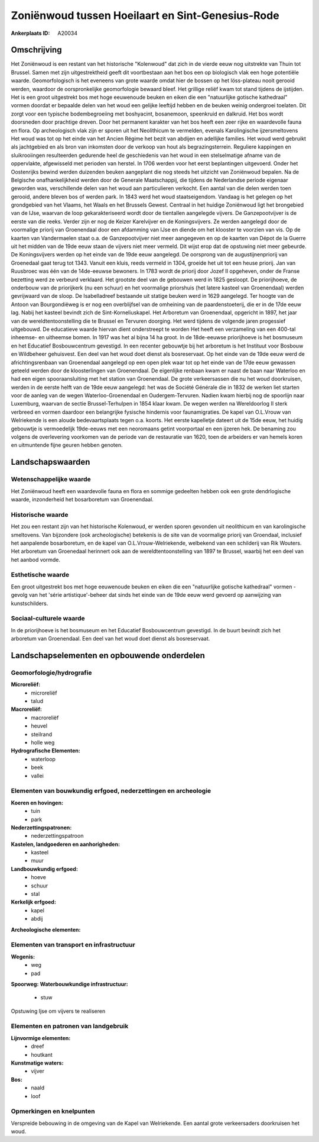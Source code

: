 Zoniënwoud tussen Hoeilaart en Sint-Genesius-Rode
=================================================

:Ankerplaats ID: A20034





Omschrijving
------------

Het Zoniënwoud is een restant van het historische "Kolenwoud" dat zich
in de vierde eeuw nog uitstrekte van Thuin tot Brussel. Samen met zijn
uitgestrektheid geeft dit voortbestaan aan het bos een op biologisch
vlak een hoge potentiële waarde. Geomorfologisch is het eveneens van
grote waarde omdat hier de bossen op het löss-plateau nooit gerooid
werden, waardoor de oorspronkelijke geomorfologie bewaard bleef. Het
grillige reliëf kwam tot stand tijdens de ijstijden. Het is een groot
uitgestrekt bos met hoge eeuwenoude beuken en eiken die een "natuurlijke
gotische kathedraal" vormen doordat er bepaalde delen van het woud een
gelijke leeftijd hebben en de beuken weinig ondergroei toelaten. Dit
zorgt voor een typische bodembegroeiing met boshyacint, bosanemoon,
speenkruid en dalkruid. Het bos wordt doorsneden door prachtige dreven.
Door het permanent karakter van het bos heeft een zeer rijke en
waardevolle fauna en flora. Op archeologisch vlak zijn er sporen uit het
Neolithicum te vermelden, evenals Karolingische ijzersmeltovens Het woud
was tot op het einde van het Ancien Régime het bezit van abdijen en
adellijke families. Het woud werd gebruikt als jachtgebied en als bron
van inkomsten door de verkoop van hout als begrazingsterrein. Reguliere
kappingen en sluikrooiingen resulteerden gedurende heel de geschiedenis
van het woud in een stelselmatige afname van de oppervlakte, afgewisseld
met perioden van herstel. In 1706 werden voor het eerst beplantingen
uitgevoerd. Onder het Oostenrijks bewind werden duizenden beuken
aangeplant die nog steeds het uitzicht van Zoniënwoud bepalen. Na de
Belgische onafhankelijkheid werden door de Generale Maatschappij, die
tijdens de Nederlandse periode eigenaar geworden was, verschillende
delen van het woud aan particulieren verkocht. Een aantal van die delen
werden toen gerooid, andere bleven bos of werden park. In 1843 werd het
woud staatseigendom. Vandaag is het gelegen op het grondgebied van het
Vlaams, het Waals en het Brussels Gewest. Centraal in het huidige
Zoniënwoud ligt het brongebied van de IJse, waarvan de loop
gekarakteriseerd wordt door de tientallen aangelegde vijvers. De
Ganzepootvijver is de eerste van die reeks. Verder zijn er nog de Keizer
Karelvijver en de Koningsvijvers. Ze werden aangelegd door de voormalige
priorij van Groenendaal door een afdamming van IJse en diende om het
klooster te voorzien van vis. Op de kaarten van Vandermaelen staat o.a.
de Ganzepootvijver niet meer aangegeven en op de kaarten van Dépot de la
Guerre uit het midden van de 19de eeuw staan de vijvers niet meer
vermeld. Dit wijst erop dat de opstuwing niet meer gebeurde. De
Koningsvijvers werden op het einde van de 19de eeuw aangelegd. De
oorsprong van de augustijnenpriorij van Groenedaal gaat terug tot 1343.
Vanuit een kluis, reeds vermeld in 1304, groeide het uit tot een heuse
priorij. Jan van Ruusbroec was één van de 14de-eeuwse bewoners. In 1783
wordt de priorij door Jozef II opgeheven, onder de Franse bezetting werd
ze verbeurd verklaard. Het grootste deel van de gebouwen werd in 1825
gesloopt. De priorijhoeve, de onderbouw van de priorijkerk (nu een
schuur) en het voormalige priorshuis (het latere kasteel van
Groenendaal) werden gevrijwaard van de sloop. De Isabelladreef bestaande
uit statige beuken werd in 1629 aangelegd. Ter hoogte van de Antoon van
Bourgondiëweg is er nog een overblijfsel van de omheining van de
paardenstoeterij, die er in de 17de eeuw lag. Nabij het kasteel bevindt
zich de Sint-Korneliuskapel. Het Arboretum van Groenendaal, opgericht in
1897, het jaar van de wereldtentoonstelling die te Brussel en Tervuren
doorging. Het werd tijdens de volgende jaren progessief uitgebouwd. De
educatieve waarde hiervan dient onderstreept te worden Het heeft een
verzameling van een 400-tal inheemse- en uitheemse bomen. In 1917 was
het al bijna 14 ha groot. In de 18de-eeuwse priorijhoeve is het
bosmuseum en het Educatief Bosbouwcentrum gevestigd. In een recenter
gebouwtje bij het arboretum is het Instituut voor Bosbouw en Wildbeheer
gehuisvest. Een deel van het woud doet dienst als bosreservaat. Op het
einde van de 19de eeuw werd de africhtingsrenbaan van Groenendaal
aangelegd op een open plek waar tot op het einde van de 17de eeuw
gewassen geteeld werden door de kloosterlingen van Groenendaal. De
eigenlijke renbaan kwam er naast de baan naar Waterloo en had een eigen
spooraansluiting met het station van Groenendaal. De grote verkeersassen
die nu het woud doorkruisen, werden in de eerste helft van de 19de eeuw
aangelegd: het was de Société Générale die in 1832 de werken liet
starten voor de aanleg van de wegen Waterloo-Groenendaal en
Oudergem-Tervuren. Nadien kwam hierbij nog de spoorlijn naar Luxemburg,
waarvan de sectie Brussel-Terhulpen in 1854 klaar kwam. De wegen werden
na Wereldoorlog II sterk verbreed en vormen daardoor een belangrijke
fysische hindernis voor faunamigraties. De kapel van O.L.Vrouw van
Welriekende is een aloude bedevaartsplaats tegen o.a. koorts. Het eerste
kapelletje dateert uit de 15de eeuw, het huidig gebouwtje is
vermoedelijk 19de-eeuws met een neoromaans getint voorportaal en een
ijzeren hek. De benaming zou volgens de overlevering voorkomen van de
periode van de restauratie van 1620, toen de arbeiders er van hemels
koren en uitmuntende fijne geuren hebben genoten.



Landschapswaarden
-----------------


Wetenschappelijke waarde
~~~~~~~~~~~~~~~~~~~~~~~~


Het Zoniënwoud heeft een waardevolle fauna en flora en sommige
gedeelten hebben ook een grote dendrlogische waarde, inzonderheid het
bosarboretum van Groenendaal.

Historische waarde
~~~~~~~~~~~~~~~~~~

Het zou een restant zijn van het historische Kolenwoud, er werden
sporen gevonden uit neolithicum en van karolingische smeltovens. Van
bijzondere (ook archeologische) betekenis is de site van de voormalige
priorij van Groendaal, inclusief het aanpalende bosarboretum, en de
kapel van O.L.Vrouw-Welriekende, welbekend van een schilderij van Rik
Wouters. Het arboretum van Groenedaal herinnert ook aan de
wereldtentoonstelling van 1897 te Brussel, waarbij het een deel van het
aanbod vormde.

Esthetische waarde
~~~~~~~~~~~~~~~~~~

Een groot uitgestrekt bos met hoge eeuwenoude
beuken en eiken die een "natuurlijke gotische kathedraal" vormen -
gevolg van het 'série artistique'-beheer dat sinds het einde van de 19de
eeuw werd gevoerd op aanwijzing van kunstschilders.


Sociaal-culturele waarde
~~~~~~~~~~~~~~~~~~~~~~~~



In de priorijhoeve is het bosmuseum en het
Educatief Bosbouwcentrum gevestigd. In de buurt bevindt zich het
arboretum van Groenendaal. Een deel van het woud doet dienst als
bosreservaat.



Landschapselementen en opbouwende onderdelen
--------------------------------------------

Geomorfologie/hydrografie
~~~~~~~~~~~~~~~~~~~~~~~~~


**Microreliëf:**
 * microreliëf
 * talud


**Macroreliëf:**
 * macroreliëf
 * heuvel
 * steilrand
 * holle weg

**Hydrografische Elementen:**
 * waterloop
 * beek
 * vallei



Elementen van bouwkundig erfgoed, nederzettingen en archeologie
~~~~~~~~~~~~~~~~~~~~~~~~~~~~~~~~~~~~~~~~~~~~~~~~~~~~~~~~~~~~~~~

**Koeren en hovingen:**
 * tuin
 * park


**Nederzettingspatronen:**
 * nederzettingspatroon

**Kastelen, landgoederen en aanhorigheden:**
 * kasteel
 * muur


**Landbouwkundig erfgoed:**
 * hoeve
 * schuur
 * stal


**Kerkelijk erfgoed:**
 * kapel
 * abdij


**Archeologische elementen:**


Elementen van transport en infrastructuur
~~~~~~~~~~~~~~~~~~~~~~~~~~~~~~~~~~~~~~~~~

**Wegenis:**
 * weg
 * pad


**Spoorweg:**
**Waterbouwkundige infrastructuur:**
 * stuw


Opstuwing Ijse om vijvers te realiseren


Elementen en patronen van landgebruik
~~~~~~~~~~~~~~~~~~~~~~~~~~~~~~~~~~~~~

**Lijnvormige elementen:**
 * dreef
 * houtkant

**Kunstmatige waters:**
 * vijver


**Bos:**
 * naald
 * loof


Opmerkingen en knelpunten
~~~~~~~~~~~~~~~~~~~~~~~~~


Verspreide bebouwing in de omgeving van de Kapel van Welriekende. Een
aantal grote verkeersaders doorkruisen het woud.
